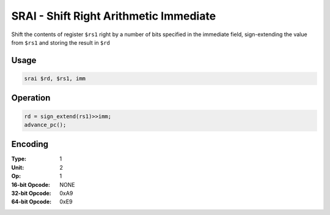 SRAI - Shift Right Arithmetic Immediate
=======================================

Shift the contents of register ``$rs1`` right by a number of bits specified in the immediate field, sign-extending the value from ``$rs1`` and storing the result in ``$rd``

Usage
-----

.. code-block:: asm

   srai $rd, $rs1, imm

Operation
---------

.. code-block:: c

   rd = sign_extend(rs1)>>imm;
   advance_pc();

Encoding
--------

:Type: 1
:Unit: 2
:Op: 1

:16-bit Opcode: NONE
:32-bit Opcode: 0xA9
:64-bit Opcode: 0xE9


.. raw:: latex

    \clearpage

